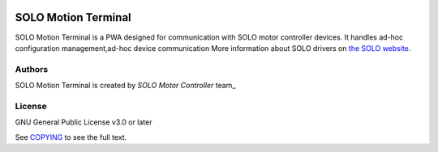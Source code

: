 |License|

*******
SOLO Motion Terminal
*******

SOLO Motion Terminal is a PWA designed for communication with SOLO motor controller devices. It handles
ad-hoc configuration management,ad-hoc device communication
More information about SOLO drivers on `the SOLO website <https://www.solomotorcontroller.com/>`_.

Authors
=======

SOLO Motion Terminal is created by `SOLO Motor Controller` team_


License
=======

GNU General Public License v3.0 or later

See `COPYING <COPYING>`_ to see the full text.

.. |License| image:: https://img.shields.io/badge/license-GPL%20v3.0-brightgreen.svg
   :target: COPYING
   :alt: Repository License